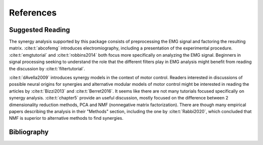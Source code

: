 References
##########

Suggested Reading
=================

The synergy analysis supported by this package consists of preprocessing the EMG signal and factoring the resulting matrix. :cite:t:`abcofemg` introduces electromiography, including a presentation of the experimental procedure. :cite:t:`emgtutorial` and :cite:t:`robbins2014` both focus more specifically on analyzing the EMG signal.
Beginners in signal processing seeking to understand the role that the different filters play in EMG analysis might benefit from reading the discussion by :cite:t:`filtertutorial`.

:cite:t:`dAvella2009` introduces synergy models in the context of motor control.
Readers interested in discussions of possible neural origins for synergies and alternative modular models of motor control might be interested in reading the articles by :cite:t:`Bizzi2013` and :cite:t:`Berret2016`.
It seems like there are not many tutorials focused specifically on synergy analysis.
:cite:t:`chapter5` provide an useful discussion, mostly focused on the difference between 2 dimensionality reduction methods, PCA and NMF (nonnegative matrix factorization).
There are though many empirical papers describing the analysis in their "Methods" section, including the one by :cite:t:`Rabbi2020`, which concluded that NMF is superior to alternative methods to find synergies.

Bibliography
============

.. only:: html or text

.. bibliography::
